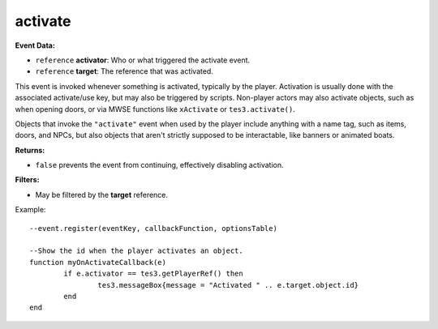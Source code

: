 
activate
========================================================

**Event Data:**

- ``reference`` **activator**: Who or what triggered the activate event.
- ``reference`` **target**: The reference that was activated.

This event is invoked whenever something is activated, typically by the player. Activation is usually done with the associated activate/use key, but may also be triggered by scripts.
Non-player actors may also activate objects, such as when opening doors, or via MWSE functions like ``xActivate`` or ``tes3.activate()``.

Objects that invoke the ``"activate"`` event when used by the player include anything with a name tag, such as items, doors, and NPCs, but also objects that aren't strictly supposed to be interactable, like banners or animated boats.

**Returns:**

- ``false`` prevents the event from continuing, effectively disabling activation.

**Filters:**  

- May be filtered by the **target** reference.

Example:
::
	--event.register(eventKey, callbackFunction, optionsTable)

	--Show the id when the player activates an object.
	function myOnActivateCallback(e)
		if e.activator == tes3.getPlayerRef() then
			tes3.messageBox{message = "Activated " .. e.target.object.id}
		end
	end